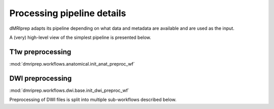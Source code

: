 Processing pipeline details
===========================

dMRIprep adapts its pipeline depending on what data and metadata are available and are used as the input.

A (very) high-level view of the simplest pipeline is presented below.

.. workflow::
    :graph2use: orig
    :simple_form: yes

    from collections import namedtuple, OrderedDict
    from dmriprep.workflows.base import init_single_subject_wf
    BIDSLayout = namedtuple('BIDSLayout', ['root'])
    wf = init_single_subject_wf(
        subject_id='test',
        session_list=[],
        name='single_subject_wf',
        layout=BIDSLayout,
        output_dir='.',
        work_dir='.',
        ignore=[],
        b0_thresh=5,
        output_resolution=(1, 1, 1),
        bet_dwi=0.3,
        bet_mag=0.3,
        omp_nthreads=1,
        synb0_dir=''
    )

T1w preprocessing
-----------------
:mod:`dmriprep.workflows.anatomical.init_anat_preproc_wf`

.. workflow::
    :graph2use: orig
    :simple_form: yes

    from collections import OrderedDict
    from dmriprep.workflows.anatomical import init_anat_preproc_wf
    wf = init_anat_preproc_wf()

DWI preprocessing
-----------------
:mod:`dmriprep.workflows.dwi.base.init_dwi_preproc_wf`

.. workflow::
    :graph2use: orig
    :simple_form: yes

    from collections import namedtuple
    from dmriprep.workflows.dwi import init_dwi_preproc_wf
    BIDSLayout = namedtuple('BIDSLayout', ['root'])
    from collections import namedtuple
    from dmriprep.workflows.dwi import init_dwi_preproc_wf
    BIDSLayout = namedtuple('BIDSLayout', ['root'])
    wf = init_dwi_preproc_wf(
        layout=BIDSLayout('.'),
        subject_id='dmripreptest',
        dwi_file='/madeup/path/sub-01_dwi.nii.gz',
        metadata={},
        b0_thresh=5,
        output_resolution=(1, 1, 1),
        bet_dwi=0.3,
        bet_mag=0.3,
        omp_nthreads=1,
        ignore=[],
        synb0_dir='.'
    )

Preprocessing of DWI files is split into multiple sub-workflows described below.
